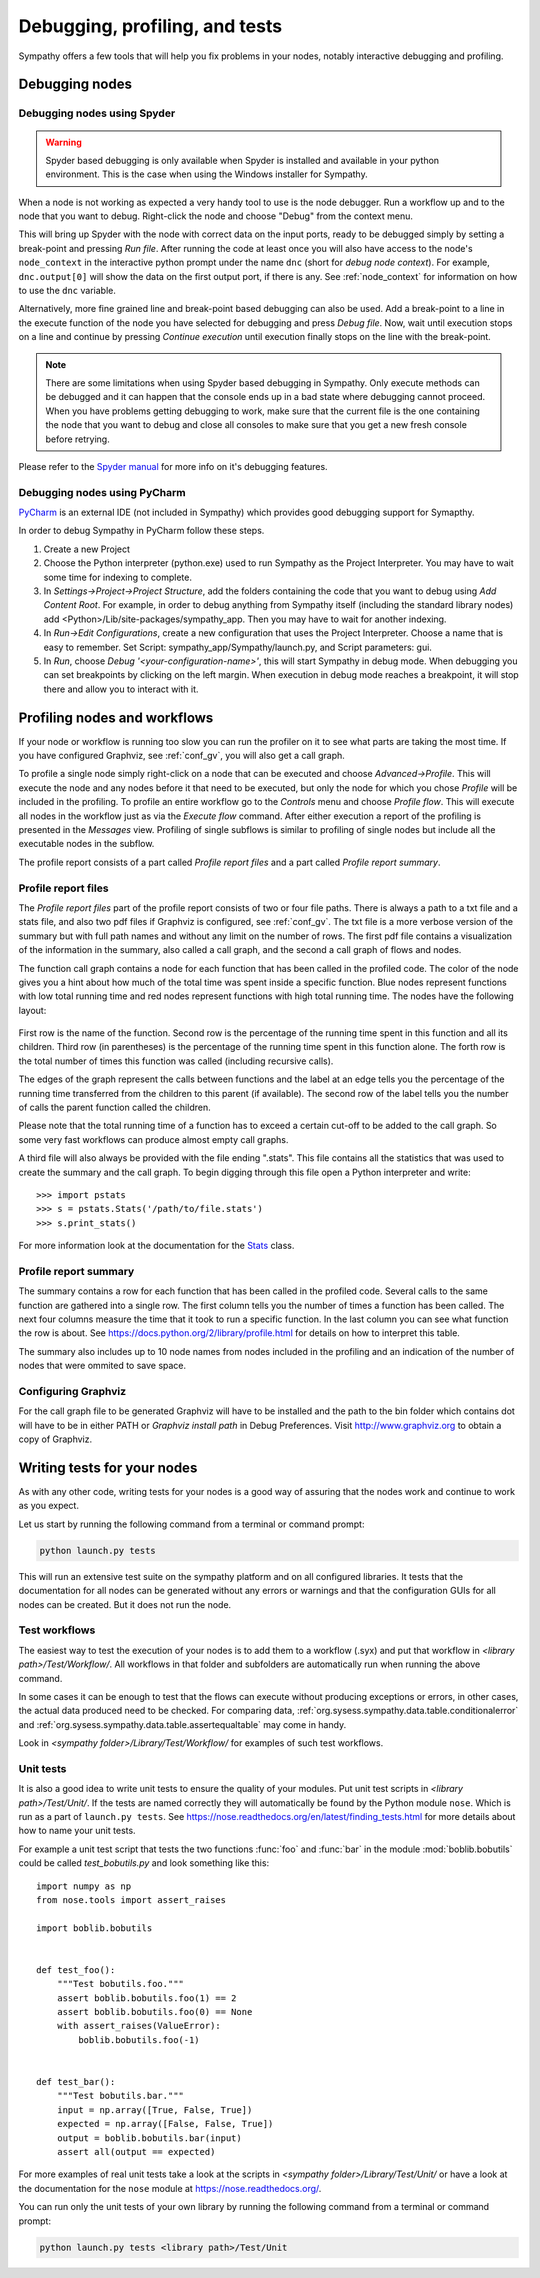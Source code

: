 .. This file is part of Sympathy for Data.
..
..  Copyright (c) 2010-2012 Combine Control Systems AB
..
..     Sympathy for Data is free software: you can redistribute it and/or modify
..     it under the terms of the GNU General Public License as published by
..     the Free Software Foundation, either version 3 of the License, or
..     (at your option) any later version.
..
..     Sympathy for Data is distributed in the hope that it will be useful,
..     but WITHOUT ANY WARRANTY; without even the implied warranty of
..     MERCHANTABILITY or FITNESS FOR A PARTICULAR PURPOSE.  See the
..     GNU General Public License for more details.
..     You should have received a copy of the GNU General Public License
..     along with Sympathy for Data. If not, see <http://www.gnu.org/licenses/>.

Debugging, profiling, and tests
===============================
Sympathy offers a few tools that will help you fix problems in your nodes,
notably interactive debugging and profiling.


Debugging nodes
---------------


.. _spyder_debug:

Debugging nodes using Spyder
^^^^^^^^^^^^^^^^^^^^^^^^^^^^^

.. warning::

   Spyder based debugging is only available when Spyder is installed and
   available in your python environment. This is the case when using the Windows
   installer for Sympathy.

When a node is not working as expected a very handy tool to use is the node
debugger. Run a workflow up and to the node that you want to debug. Right-click
the node and choose "Debug" from the context menu.

This will bring up Spyder with the node with correct data on the input ports,
ready to be debugged simply by setting a break-point and pressing *Run
file*. After running the code at least once you will also have access to the
node's ``node_context`` in the interactive python prompt under the name ``dnc``
(short for *debug node context*). For example, ``dnc.output[0]`` will show the
data on the first output port, if there is any. See :ref:`node_context` for
information on how to use the ``dnc`` variable.

Alternatively, more fine grained line and break-point based debugging can also
be used.  Add a break-point to a line in the execute function of the node you
have selected for debugging and press *Debug file*. Now, wait until execution
stops on a line and continue by pressing *Continue execution* until execution
finally stops on the line with the break-point.

.. note::

   There are some limitations when using Spyder based debugging in Sympathy.
   Only execute methods can be debugged and it can happen that the console ends
   up in a bad state where debugging cannot proceed. When you have problems
   getting debugging to work, make sure that the current file is the one
   containing the node that you want to debug and close all consoles to make
   sure that you get a new fresh console before retrying.

Please refer to the `Spyder manual`_ for more info on it's debugging features.

.. _`Spyder manual`: https://pythonhosted.org/spyder/debugging.html


.. _pycharm_debug:

Debugging nodes using PyCharm
^^^^^^^^^^^^^^^^^^^^^^^^^^^^^^^

..
   PyCharm is an external IDE (not included in Sympathy) that can be used as
   an alternative to Spyder.

`PyCharm <https://www.jetbrains.com/pycharm/>`__ is an external IDE (not
included in Sympathy) which provides good debugging support for Symapthy.

In order to debug Sympathy in PyCharm follow these steps.

#. Create a new Project

#. Choose the Python interpreter (python.exe) used to run Sympathy as the Project
   Interpreter. You may have to wait some time for indexing to complete.
#. In *Settings->Project->Project Structure*, add the folders containing the code
   that you want to debug using *Add Content Root*. For example, in order to
   debug anything from Sympathy itself (including the standard library nodes) add
   <Python>/Lib/site-packages/sympathy_app. Then you may have to wait for another
   indexing.

#. In *Run->Edit Configurations*, create a new configuration that uses the Project Interpreter.
   Choose a name that is easy to remember.
   Set Script: sympathy_app/Sympathy/launch.py, and Script parameters: gui.

#. In *Run*, choose *Debug '<your-configuration-name>'*, this will start Sympathy
   in debug mode. When debugging you can set breakpoints by clicking on the left margin.
   When execution in debug mode reaches a breakpoint, it will stop there and allow you to
   interact with it.


.. _profiling:

Profiling nodes and workflows
-----------------------------
If your node or workflow is running too slow you can run the profiler on it to
see what parts are taking the most time. If you have configured Graphviz, see
:ref:`conf_gv`, you will also get a call graph.

To profile a single node simply right-click on a node that can be executed and
choose *Advanced->Profile*. This will execute the node and any nodes before it
that need to be executed, but only the node for which you chose *Profile* will
be included in the profiling. To profile an entire workflow go to the *Controls*
menu and choose *Profile flow*. This will execute all nodes in the workflow just
as via the *Execute flow* command. After either execution a report of the
profiling is presented in the *Messages* view. Profiling of single subflows is
similar to profiling of single nodes but include all the executable nodes in the
subflow.

The profile report consists of a part called *Profile report files* and a part
called *Profile report summary*.


Profile report files
^^^^^^^^^^^^^^^^^^^^
The *Profile report files* part of the profile report consists of two or four
file paths. There is always a path to a txt file and a stats file, and also two
pdf files if Graphviz is configured, see :ref:`conf_gv`. The txt file is a more
verbose version of the summary but with full path names and without any limit on
the number of rows. The first pdf file contains a visualization of the
information in the summary, also called a call graph, and the second a call graph
of flows and nodes.

The function call graph contains a node for each function that has been called
in the profiled code. The color of the node gives you a hint about how much of
the total time was spent inside a specific function. Blue nodes represent
functions with low total running time and red nodes represent functions with
high total running time. The nodes have the following layout:

.. figure:: call_graph.png
   :scale: 100 %
   :alt: Part of a call graph produced by Sympathy's profiler.

First row is the name of the function. Second row is the percentage of the
running time spent in this function and all its children. Third row (in
parentheses) is the percentage of the running time spent in this function
alone. The forth row is the total number of times this function was called
(including recursive calls).

The edges of the graph represent the calls between functions and the label at
an edge tells you the percentage of the running time transferred from the
children to this parent (if available). The second row of the label tells you
the number of calls the parent function called the children.

Please note that the total running time of a function has to exceed a certain
cut-off to be added to the call graph. So some very fast workflows can produce
almost empty call graphs.

A third file will also always be provided with the file ending ".stats". This
file contains all the statistics that was used to create the summary and the
call graph. To begin digging through this file open a Python interpreter and
write::

  >>> import pstats
  >>> s = pstats.Stats('/path/to/file.stats')
  >>> s.print_stats()

For more information look at the documentation for the `Stats`_ class.

.. _Stats: https://docs.python.org/2/library/profile.html#the-stats-class


Profile report summary
^^^^^^^^^^^^^^^^^^^^^^
The summary contains a row for each function that has been called in the
profiled code. Several calls to the same function are gathered into a single
row. The first column tells you the number of times a function has been called.
The next four columns measure the time that it took to run a specific function.
In the last column you can see what function the row is about. See
https://docs.python.org/2/library/profile.html for details on how to interpret
this table.

The summary also includes up to 10 node names from nodes included in the
profiling and an indication of the number of nodes that were ommited to save
space.


.. _`conf_gv`:

Configuring Graphviz
^^^^^^^^^^^^^^^^^^^^
For the call graph file to be generated Graphviz will have to be installed and
the path to the bin folder which contains dot will have to be in either PATH or
*Graphviz install path* in Debug Preferences. Visit http://www.graphviz.org to
obtain a copy of Graphviz.

.. figure:: graphviz_setting.png
   :scale: 50%
   :alt: Setting GraphViz path in preferences.


.. _lib_tests:

Writing tests for your nodes
----------------------------
As with any other code, writing tests for your nodes is a good way of assuring
that the nodes work and continue to work as you expect.

Let us start by running the following command from a terminal or command prompt:

.. code-block:: bash

    python launch.py tests

This will run an extensive test suite on the sympathy platform and on all
configured libraries. It tests that the documentation for all nodes can be
generated without any errors or warnings and that the configuration GUIs for
all nodes can be created. But it does not run the node.


Test workflows
^^^^^^^^^^^^^^
The easiest way to test the execution of your nodes is to add them to a
workflow (.syx) and put that workflow in *<library path>/Test/Workflow/*. All
workflows in that folder and subfolders are automatically run when running the
above command.

In some cases it can be enough to test that the flows can execute without
producing exceptions or errors, in other cases, the actual data produced need to
be checked. For comparing data,
:ref:`org.sysess.sympathy.data.table.conditionalerror` and
:ref:`org.sysess.sympathy.data.table.assertequaltable` may come in handy.

Look in *<sympathy folder>/Library/Test/Workflow/* for examples of such test
workflows.


Unit tests
^^^^^^^^^^
It is also a good idea to write unit tests to ensure the quality of your
modules. Put unit test scripts in *<library path>/Test/Unit/*. If the tests are
named correctly they will automatically be found by the Python module ``nose``.
Which is run as a part of ``launch.py tests``. See
https://nose.readthedocs.org/en/latest/finding_tests.html for more details
about how to name your unit tests.

For example a unit test script that tests the two functions :func:`foo` and
:func:`bar` in the module :mod:`boblib.bobutils` could be called
*test_bobutils.py* and look something like this::

    import numpy as np
    from nose.tools import assert_raises

    import boblib.bobutils


    def test_foo():
        """Test bobutils.foo."""
        assert boblib.bobutils.foo(1) == 2
        assert boblib.bobutils.foo(0) == None
        with assert_raises(ValueError):
            boblib.bobutils.foo(-1)


    def test_bar():
        """Test bobutils.bar."""
        input = np.array([True, False, True])
        expected = np.array([False, False, True])
        output = boblib.bobutils.bar(input)
        assert all(output == expected)

For more examples of real unit tests take a look at the scripts in *<sympathy
folder>/Library/Test/Unit/* or have a look at the documentation for the
``nose`` module at https://nose.readthedocs.org/.

You can run only the unit tests of your own library by running the following
command from a terminal or command prompt:

.. code-block:: bash

    python launch.py tests <library path>/Test/Unit
